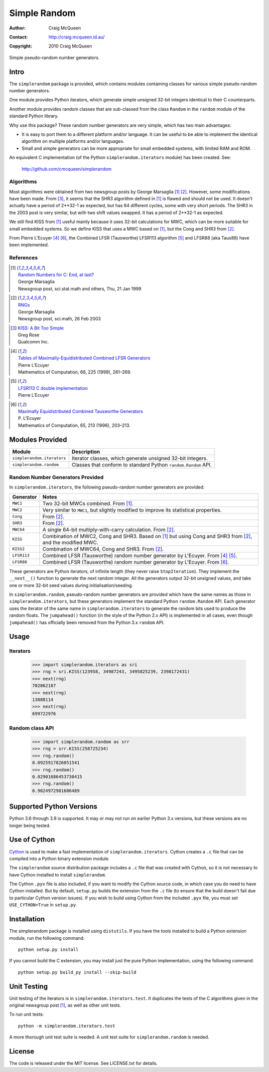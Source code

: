=============
Simple Random
=============

:Author: Craig McQueen
:Contact: http://craig.mcqueen.id.au/
:Copyright: 2010 Craig McQueen


Simple pseudo-random number generators.

-----
Intro
-----

The ``simplerandom`` package is provided, which contains modules containing
classes for various simple pseudo-random number generators.

One module provides Python iterators, which generate simple unsigned 32-bit
integers identical to their C counterparts.

Another module provides random classes that are sub-classed from the class
``Random`` in the ``random`` module of the standard Python library.

Why use this package? These random number generators are very simple, which
has two main advantages:

* It is easy to port them to a different platform and/or language. It can be
  useful to be able to implement the identical algorithm on multiple
  platforms and/or languages.
* Small and simple generators can be more appropriate for small embedded
  systems, with limited RAM and ROM.

An equivalent C implementation (of the Python ``simplerandom.iterators``
module) has been created. See:

    http://github.com/cmcqueen/simplerandom

Algorithms
``````````

Most algorithms were obtained from two newsgroup posts by George Marsaglia
[#marsaglia1999]_ [#marsaglia2003]_. However, some modifications have been
made. From [#rose]_, it seems that the SHR3 algorithm defined in
[#marsaglia1999]_ is flawed and should not be used. It doesn't actually have a
period of 2**32-1 as expected, but has 64 different cycles, some with very
short periods. The SHR3 in the 2003 post is very similar, but with two shift
values swapped. It has a period of 2**32-1 as expected.

We still find KISS from [#marsaglia1999]_ useful mainly because it uses 32-bit
calculations for MWC, which can be more suitable for small embedded systems.
So we define KISS that uses a MWC based on [#marsaglia1999]_, but the Cong and
SHR3 from [#marsaglia2003]_.

From Pierre L'Ecuyer [#lecuyer1999]_ [#lecuyer1996]_, the Combined LFSR
(Tausworthe) LFSR113 algorithm [#lfsr113]_ and LFSR88 (aka Taus88) have been
implemented.


References
``````````

.. [#marsaglia1999] | `Random Numbers for C\: End, at last?`__
                    | George Marsaglia
                    | Newsgroup post, sci.stat.math and others, Thu, 21 Jan 1999

.. __:
.. _Random Numbers for C\: End, at last?:
    http://www.cse.yorku.ca/~oz/marsaglia-rng.html

.. [#marsaglia2003] | `RNGs`__
                    | George Marsaglia
                    | Newsgroup post, sci.math, 26 Feb 2003

.. __:
.. _RNGs:
    http://groups.google.com/group/sci.math/msg/9959175f66dd138f

.. [#rose]          | `KISS: A Bit Too Simple`__
                    | Greg Rose
                    | Qualcomm Inc.

.. __:
.. _KISS\: A Bit Too Simple:
    http://eprint.iacr.org/2011/007.pdf

.. [#lecuyer1999]   | `Tables of Maximally-Equidistributed Combined LFSR Generators`__
                    | Pierre L'Ecuyer
                    | Mathematics of Computation, 68, 225 (1999), 261–269.

.. __:
.. _Tables of Maximally-Equidistributed Combined LFSR Generators:
    http://citeseerx.ist.psu.edu/viewdoc/summary?doi=10.1.1.43.3639

.. [#lfsr113]       | `LFSR113 C double implementation`__
                    | Pierre L'Ecuyer

.. __:
.. _LFSR113 C double implementation:
    http://www.iro.umontreal.ca/~simardr/rng/lfsr113.c

.. [#lecuyer1996]   | `Maximally Equidistributed Combined Tausworthe Generators`__
                    | P. L'Ecuyer
                    | Mathematics of Computation, 65, 213 (1996), 203–213.

.. __:
.. _Maximally Equidistributed Combined Tausworthe Generators:
    http://citeseerx.ist.psu.edu/viewdoc/summary?doi=10.1.1.43.4155


----------------
Modules Provided
----------------

==========================  ===========================================================================
Module                      Description
==========================  ===========================================================================
``simplerandom.iterators``  Iterator classes, which generate unsigned 32-bit integers.
``simplerandom.random``     Classes that conform to standard Python ``random.Random`` API.
==========================  ===========================================================================


Random Number Generators Provided
`````````````````````````````````

In ``simplerandom.iterators``, the following pseudo-random number generators are provided:

==========================  ===========================================================================
Generator                   Notes
==========================  ===========================================================================
``MWC1``                    Two 32-bit MWCs combined. From [#marsaglia1999]_.
``MWC2``                    Very similar to ``MWC1``, but slightly modified to improve its statistical properties.
``Cong``                    From [#marsaglia2003]_.
``SHR3``                    From [#marsaglia2003]_.
``MWC64``                   A single 64-bit multiply-with-carry calculation. From [#marsaglia2003]_.
``KISS``                    Combination of MWC2, Cong and SHR3. Based on [#marsaglia1999]_ but using Cong and SHR3 from [#marsaglia2003]_, and the modified MWC.
``KISS2``                   Combination of MWC64, Cong and SHR3. From [#marsaglia2003]_.
``LFSR113``                 Combined LFSR (Tausworthe) random number generator by L'Ecuyer. From [#lecuyer1999]_ [#lfsr113]_.
``LFSR88``                  Combined LFSR (Tausworthe) random number generator by L'Ecuyer. From [#lecuyer1996]_.
==========================  ===========================================================================

These generators are Python iterators, of infinite length (they never raise
``StopIteration``). They implement the ``__next__()`` function to generate the
next random integer. All the generators output 32-bit unsigned values, and
take one or more 32-bit seed values during initialisation/seeding.


In ``simplerandom.random``, pseudo-random number generators are provided which
have the same names as those in ``simplerandom.iterators``, but these
generators implement the standard Python ``random.Random`` API. Each generator
uses the iterator of the same name in ``simplerandom.iterators`` to generate
the random bits used to produce the random floats. The ``jumpahead()`` function
(in the style of the Python 2.x API) is implemented in all cases, even though
``jumpahead()`` has officially been removed from the Python 3.x ``random`` API.


-----
Usage
-----

Iterators
`````````

    >>> import simplerandom.iterators as sri
    >>> rng = sri.KISS(123958, 34987243, 3495825239, 2398172431)
    >>> next(rng)
    702862187
    >>> next(rng)
    13888114
    >>> next(rng)
    699722976

Random class API
````````````````

    >>> import simplerandom.random as srr
    >>> rng = srr.KISS(258725234)
    >>> rng.random()
    0.0925917826051541
    >>> rng.random()
    0.02901686453730415
    >>> rng.random()
    0.9024972981686489


-------------------------
Supported Python Versions
-------------------------

Python 3.6 through 3.9 is supported. It may or may not run on earlier Python
3.x versions, but these versions are no longer being tested.


-------------
Use of Cython
-------------

`Cython`_ is used to make a fast implementation of ``simplerandom.iterators``.
Cython creates a ``.c`` file that can be compiled into a Python binary
extension module.

The ``simplerandom`` source distribution package includes a ``.c`` file that
was created with Cython, so it is not necessary to have Cython installed to
install ``simplerandom``.

The Cython ``.pyx`` file is also included, if you want to modify the Cython
source code, in which case you do need to have Cython installed. But by
default, ``setup.py`` builds the extension from the ``.c`` file (to ensure
that the build doesn't fail due to particular Cython version issues). If you
wish to build using Cython from the included ``.pyx`` file, you must set
``USE_CYTHON=True`` in ``setup.py``.

.. _Cython:
    http://cython.org/


------------
Installation
------------

The simplerandom package is installed using ``distutils``.  If you have the tools
installed to build a Python extension module, run the following command::

    python setup.py install

If you cannot build the C extension, you may install just the pure Python
implementation, using the following command::

    python setup.py build_py install --skip-build


------------
Unit Testing
------------

Unit testing of the iterators is in ``simplerandom.iterators.test``. It
duplicates the tests of the C algorithms given in the original newsgroup post
[#marsaglia1999]_, as well as other unit tests.

To run unit tests::

    python -m simplerandom.iterators.test

A more thorough unit test suite is needed. A unit test suite for
``simplerandom.random`` is needed.


-------
License
-------

The code is released under the MIT license. See LICENSE.txt for details.

